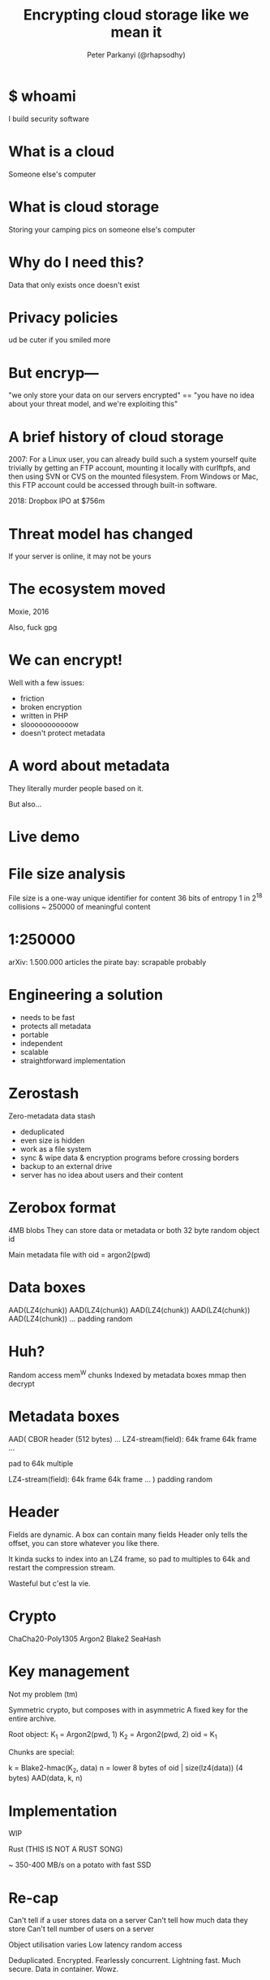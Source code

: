 #+Title: Encrypting cloud storage like we mean it
#+Author: Peter Parkanyi (@rhapsodhy)
#+EPRESENT_FRAME_LEVEL: 1

* $ whoami

I build security software


* What is a cloud

Someone else's computer

* What is cloud storage 
  
Storing your camping pics on someone else's computer

* Why do I need this?

Data that only exists once doesn't exist

* Privacy policies

ud be cuter if you smiled more

* But encryp---

"we only store your data on our servers encrypted"
==
"you have no idea about your threat model, and we're exploiting this"

* A brief history of cloud storage

  2007:
For a Linux user, you can already build such a system yourself quite
trivially by getting an FTP account, mounting it locally with
curlftpfs, and then using SVN or CVS on the mounted filesystem. From
Windows or Mac, this FTP account could be accessed through built-in
software.

  2018:
Dropbox IPO at $756m

* Threat model has changed
  
If your server is online, it may not be yours

* The ecosystem moved

Moxie, 2016

Also, fuck gpg

* We can encrypt!
  
Well with a few issues:

 * friction
 * broken encryption
 * written in PHP
 * slooooooooooow
 * doesn't protect metadata

* A word about metadata
  
They literally murder people based on it.

But also...

* Live demo
  
* File size analysis

File size is a one-way unique identifier for content
36 bits of entropy
1 in 2^18 collisions ~ 250000
of meaningful content
  
* 1:250000

arXiv: 1.500.000 articles
the pirate bay: scrapable probably

* Engineering a solution

 * needs to be fast
 * protects all metadata
 * portable
 * independent
 * scalable
 * straightforward implementation

* Zerostash
  
Zero-metadata data stash

 * deduplicated
 * even size is hidden
 * work as a file system
 * sync & wipe data & encryption programs before crossing borders
 * backup to an external drive
 * server has no idea about users and their content
   
* Zerobox format

4MB blobs
They can store data or metadata or both
32 byte random object id

Main metadata file with oid = argon2(pwd)

* Data boxes
  
AAD(LZ4(chunk))
AAD(LZ4(chunk))
AAD(LZ4(chunk))
AAD(LZ4(chunk))
AAD(LZ4(chunk))
...
padding random

* Huh?
  
Random access mem^W chunks
Indexed by metadata boxes
mmap then decrypt

* Metadata boxes
  
AAD(
  CBOR header (512 bytes)
  ...
  LZ4-stream(field):
    64k frame
    64k frame
    ...

  pad to 64k multiple

  LZ4-stream(field):
    64k frame
    64k frame
    ...
)
padding random

* Header

Fields are dynamic. A box can contain many fields
Header only tells the offset, you can store whatever you like there.

It kinda sucks to index into an LZ4 frame, so pad to multiples to
64k and restart the compression stream.

Wasteful but c'est la vie.

* Crypto

ChaCha20-Poly1305
Argon2
Blake2
SeaHash

* Key management

Not my problem (tm)

Symmetric crypto, but composes with in asymmetric
A fixed key for the entire archive.

Root object:
  K_1 = Argon2(pwd, 1)
  K_2 = Argon2(pwd, 2)
  oid = K_1

Chunks are special:
 
  k = Blake2-hmac(K_2, data)
  n = lower 8 bytes of oid | size(lz4(data)) (4 bytes)
  AAD(data, k, n)

* Implementation

WIP

Rust (THIS IS NOT A RUST SONG)

~ 350-400 MB/s on a potato with fast SSD

* Re-cap
 
Can't tell if a user stores data on a server
Can't tell how much data they store
Can't tell number of users on a server

Object utilisation varies
Low latency random access

Deduplicated. Encrypted. 
Fearlessly concurrent. Lightning fast. Much secure. Data in container. 
Wowz.
  
* Thx & Q&A
  
Thx stef

---

me@rhapsodhy.hu

twitter.com/rhapsodhy

github.com/rsdy/zerostash
